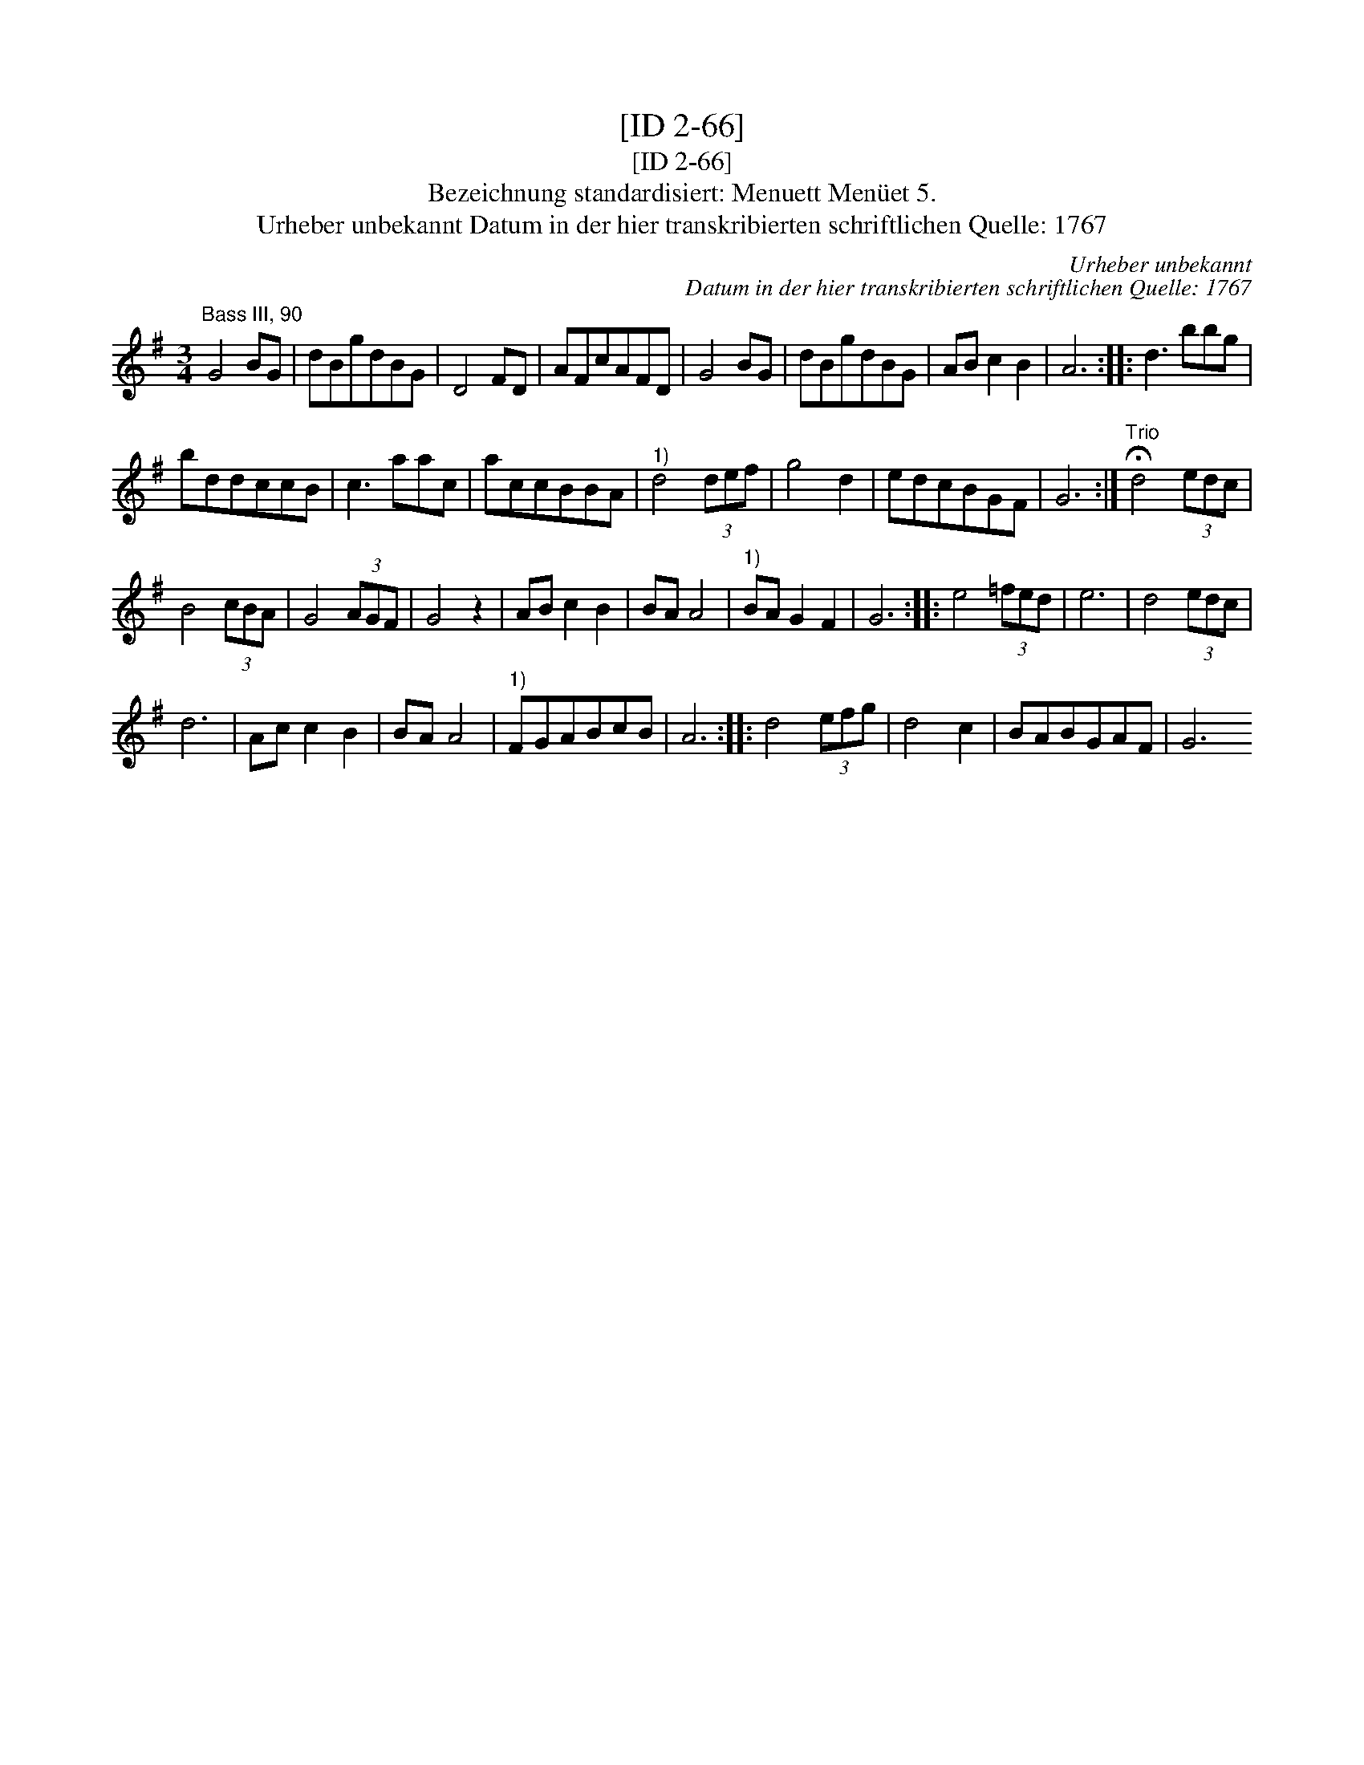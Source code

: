 X:1
T:[ID 2-66]
T:[ID 2-66]
T:Bezeichnung standardisiert: Menuett Men\"uet 5.
T:Urheber unbekannt Datum in der hier transkribierten schriftlichen Quelle: 1767
C:Urheber unbekannt
C:Datum in der hier transkribierten schriftlichen Quelle: 1767
L:1/8
M:3/4
K:G
V:1 treble 
V:1
"^Bass III, 90" G4 BG | dBgdBG | D4 FD | AFcAFD | G4 BG | dBgdBG | AB c2 B2 | A6 :: d3 bbg | %9
 bddccB | c3 aac | accBBA |"^1)" d4 (3def | g4 d2 | edcBGF | G6 :|"^Trio" !fermata!d4 (3edc | %17
 B4 (3cBA | G4 (3AGF | G4 z2 | AB c2 B2 | BA A4 |"^1)" BA G2 F2 | G6 :: e4 (3=fed | e6 | d4 (3edc | %27
 d6 | Ac c2 B2 | BA A4 |"^1)" FGABcB | A6 :: d4 (3efg | d4 c2 | BABGAF | G6"^DaCapo Men\" ue :| %36


